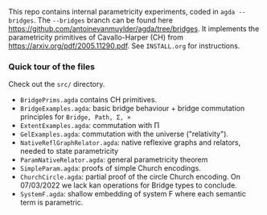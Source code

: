 This repo contains internal parametricity experiments, coded in ~agda --bridges~. The ~--bridges~ branch can be found here https://github.com/antoinevanmuylder/agda/tree/bridges. It implements the parametricity primitives of Cavallo-Harper (CH) from https://arxiv.org/pdf/2005.11290.pdf. See ~INSTALL.org~ for instructions.
*** Quick tour of the files
Check out the ~src/~ directory.
- ~BridgePrims.agda~ contains CH primitives.
- ~BridgeExamples.agda~: basic bridge behaviour + bridge commutation principles
  for ~Bridge, Path, Σ, ×~
- ~ExtentExamples.agda~: commutation with Π
- ~GelExamples.agda~: commutation with the universe ("relativity").
- ~NativeReflGraphRelator.agda~: native reflexive graphs and relators, needed to state parametricity
- ~ParamNativeRelator.agda~: general parametricity theorem
- ~SimpleParam.agda~: proofs of simple Church encodings.
- ~ChurchCircle.agda~: partial proof of the circle Church encoding. On 07/03/2022 we lack
  kan operations for Bridge types to conclude.
- ~SystemF.agda~: shallow embedding of system F where each semantic term is parametric.
